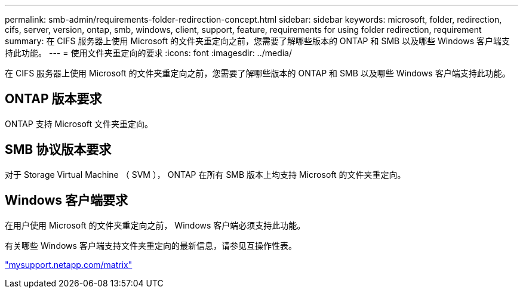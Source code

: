 ---
permalink: smb-admin/requirements-folder-redirection-concept.html 
sidebar: sidebar 
keywords: microsoft, folder, redirection, cifs, server, version, ontap, smb, windows, client, support, feature, requirements for using folder redirection, requirement 
summary: 在 CIFS 服务器上使用 Microsoft 的文件夹重定向之前，您需要了解哪些版本的 ONTAP 和 SMB 以及哪些 Windows 客户端支持此功能。 
---
= 使用文件夹重定向的要求
:icons: font
:imagesdir: ../media/


[role="lead"]
在 CIFS 服务器上使用 Microsoft 的文件夹重定向之前，您需要了解哪些版本的 ONTAP 和 SMB 以及哪些 Windows 客户端支持此功能。



== ONTAP 版本要求

ONTAP 支持 Microsoft 文件夹重定向。



== SMB 协议版本要求

对于 Storage Virtual Machine （ SVM ）， ONTAP 在所有 SMB 版本上均支持 Microsoft 的文件夹重定向。



== Windows 客户端要求

在用户使用 Microsoft 的文件夹重定向之前， Windows 客户端必须支持此功能。

有关哪些 Windows 客户端支持文件夹重定向的最新信息，请参见互操作性表。

http://mysupport.netapp.com/matrix["mysupport.netapp.com/matrix"]
